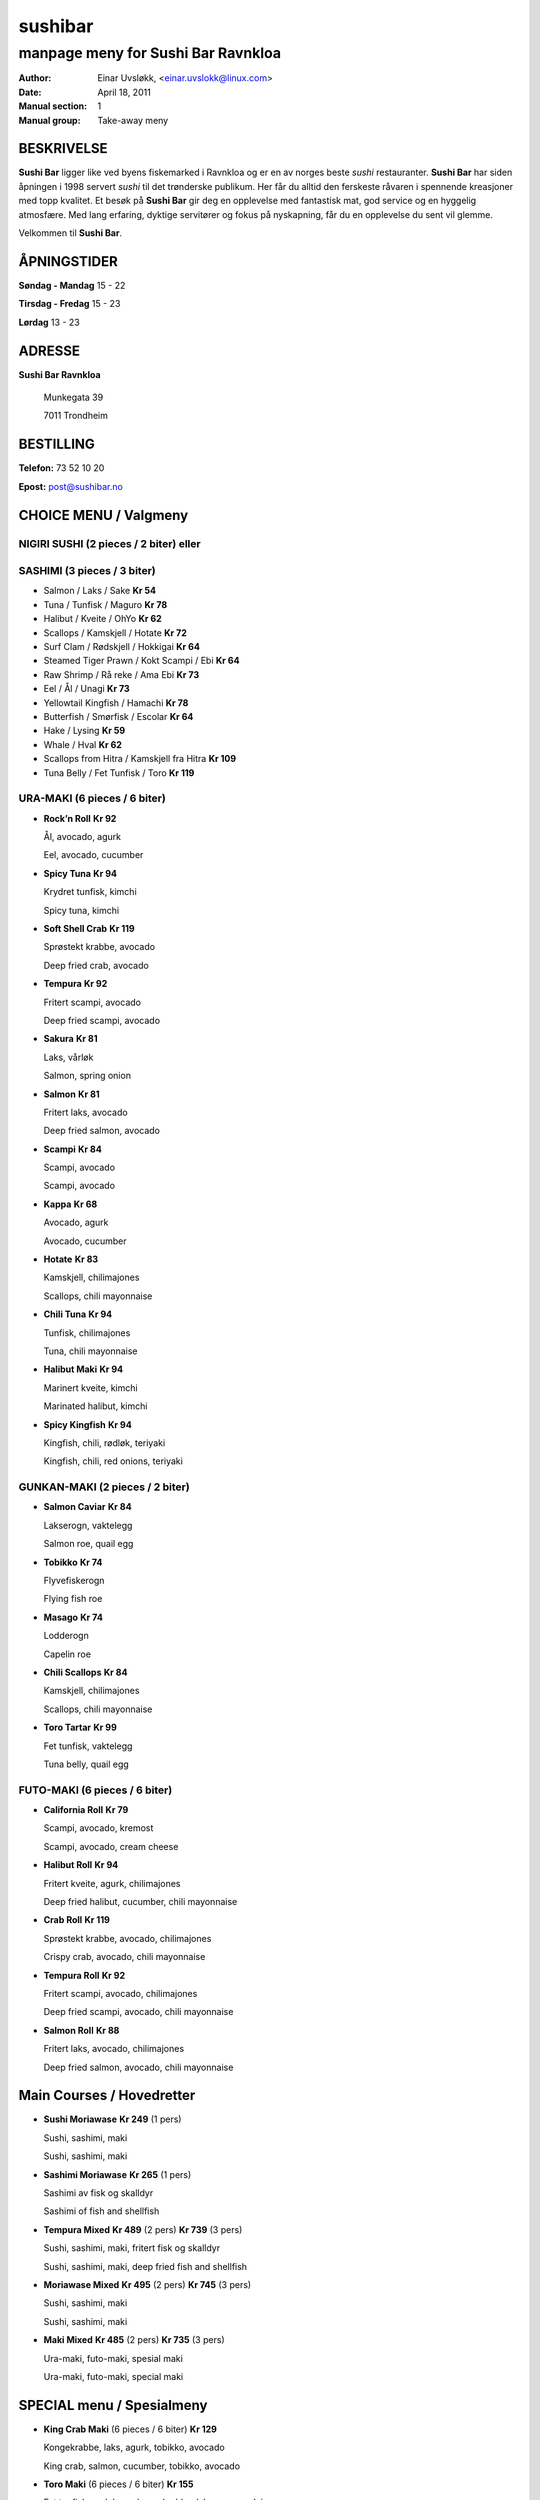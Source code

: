 ========
sushibar
========

-----------------------------------
manpage meny for Sushi Bar Ravnkloa
-----------------------------------

:Author:         Einar Uvsløkk, <einar.uvslokk@linux.com>
:Date:           April 18, 2011
:Manual section: 1
:Manual group:   Take-away meny

BESKRIVELSE
===========
**Sushi Bar** ligger like ved byens fiskemarked i Ravnkloa og er en av norges 
beste *sushi* restauranter. **Sushi Bar** har siden åpningen i 1998 servert 
*sushi* til det trønderske publikum. Her får du alltid den ferskeste råvaren i 
spennende kreasjoner med topp kvalitet. Et besøk på **Sushi Bar** gir deg en 
opplevelse med fantastisk mat, god service og en hyggelig atmosfære. Med lang 
erfaring, dyktige servitører og fokus på nyskapning, får du en opplevelse du 
sent vil glemme.

Velkommen til **Sushi Bar**.

ÅPNINGSTIDER
============
**Søndag - Mandag**  15 - 22

**Tirsdag - Fredag** 15 - 23

**Lørdag**           13 - 23

ADRESSE
=======
**Sushi Bar Ravnkloa**
    
    Munkegata 39 
    
    7011 Trondheim 
    

BESTILLING
==========
**Telefon:** 73 52 10 20

**Epost:**   post@sushibar.no

CHOICE MENU / Valgmeny
======================

NIGIRI SUSHI (2 pieces / 2 biter) eller
---------------------------------------

SASHIMI (3 pieces / 3 biter)
----------------------------

- Salmon / Laks / Sake                               **Kr  54**
- Tuna / Tunfisk / Maguro                            **Kr  78**
- Halibut / Kveite / OhYo                            **Kr  62**
- Scallops / Kamskjell / Hotate                      **Kr  72**
- Surf Clam / Rødskjell / Hokkigai                   **Kr  64**
- Steamed Tiger Prawn / Kokt Scampi / Ebi            **Kr  64**
- Raw Shrimp / Rå reke / Ama Ebi                     **Kr  73**
- Eel / Ål / Unagi                                   **Kr  73**
- Yellowtail Kingfish / Hamachi                      **Kr  78**
- Butterfish / Smørfisk / Escolar                    **Kr  64**
- Hake / Lysing                                      **Kr  59**
- Whale / Hval                                       **Kr  62**
- Scallops from Hitra / Kamskjell fra Hitra          **Kr 109**
- Tuna Belly / Fet Tunfisk / Toro                    **Kr 119**

URA-MAKI (6 pieces / 6 biter)
-----------------------------
- **Rock’n Roll**                                        **Kr  92**

  Ål, avocado, agurk 

  Eel, avocado, cucumber

- **Spicy Tuna**                                         **Kr  94**

  Krydret tunfisk, kimchi

  Spicy tuna, kimchi

- **Soft Shell Crab**                                    **Kr 119**

  Sprøstekt krabbe, avocado 

  Deep fried crab, avocado

- **Tempura**                                            **Kr  92**

  Fritert scampi, avocado

  Deep fried scampi, avocado

- **Sakura**                                             **Kr  81**

  Laks, vårløk

  Salmon, spring onion

- **Salmon**                                             **Kr  81**

  Fritert laks, avocado

  Deep fried salmon, avocado

- **Scampi**                                             **Kr  84**

  Scampi, avocado 

  Scampi, avocado

- **Kappa**                                              **Kr  68**

  Avocado, agurk

  Avocado, cucumber

- **Hotate**                                             **Kr  83**


  Kamskjell, chilimajones 

  Scallops, chili mayonnaise

- **Chili Tuna**                                         **Kr  94**

  Tunfisk, chilimajones

  Tuna, chili mayonnaise

- **Halibut Maki**                                       **Kr  94**

  Marinert kveite, kimchi

  Marinated halibut, kimchi

- **Spicy Kingfish**                                     **Kr  94**

  Kingfish, chili, rødløk, teriyaki

  Kingfish, chili, red onions, teriyaki


GUNKAN-MAKI (2 pieces / 2 biter)
--------------------------------
- **Salmon Caviar**                                      **Kr  84**

  Lakserogn, vaktelegg

  Salmon roe, quail egg

- **Tobikko**                                            **Kr  74**

  Flyvefiskerogn 

  Flying fish roe

- **Masago**                                             **Kr  74**

  Lodderogn 

  Capelin roe

- **Chili Scallops**                                     **Kr  84**

  Kamskjell, chilimajones 

  Scallops, chili mayonnaise

- **Toro Tartar**                                        **Kr  99**

  Fet tunfisk, vaktelegg

  Tuna belly, quail egg


FUTO-MAKI (6 pieces / 6 biter)
------------------------------
- **California Roll**                                    **Kr  79**

  Scampi, avocado, kremost

  Scampi, avocado, cream cheese

- **Halibut Roll**                                       **Kr  94**

  Fritert kveite, agurk, chilimajones

  Deep fried halibut, cucumber, chili mayonnaise

- **Crab Roll**                                          **Kr 119**

  Sprøstekt krabbe, avocado, chilimajones

  Crispy crab, avocado, chili mayonnaise

- **Tempura Roll**                                       **Kr  92**

  Fritert scampi, avocado, chilimajones

  Deep fried scampi, avocado, chili mayonnaise

- **Salmon Roll**                                        **Kr  88**

  Fritert laks, avocado, chilimajones

  Deep fried salmon, avocado, chili mayonnaise

Main Courses / Hovedretter
==========================

- **Sushi Moriawase**                                    **Kr 249** (1 pers)

  Sushi, sashimi, maki

  Sushi, sashimi, maki

- **Sashimi Moriawase**                                  **Kr 265** (1 pers)

  Sashimi av fisk og skalldyr

  Sashimi of fish and shellfish

- **Tempura Mixed**                      **Kr 489** (2 pers) **Kr 739** (3 pers)

  Sushi, sashimi, maki, fritert fisk og skalldyr

  Sushi, sashimi, maki, deep fried fish and shellfish

- **Moriawase Mixed**                    **Kr 495** (2 pers) **Kr 745** (3 pers)

  Sushi, sashimi, maki

  Sushi, sashimi, maki

- **Maki Mixed**                         **Kr 485** (2 pers) **Kr 735** (3 pers)

  Ura-maki, futo-maki, spesial maki

  Ura-maki, futo-maki, special maki


SPECIAL menu / Spesialmeny
==========================
- **King Crab Maki** (6 pieces / 6 biter)                **Kr 129**

  Kongekrabbe, laks, agurk, tobikko, avocado

  King crab, salmon, cucumber, tobikko, avocado

- **Toro Maki** (6 pieces / 6 biter)                     **Kr 155**

  Fet tunfisk, andelever, kongekrabbe, lakserogn, rødvinssaus

  Tuna belly, duck liver, king crab, red wine sauce

- **Toro Sushi** (2 pieces / 2 biter)                    **Kr 124**

  Fet tunfisk, trøffel-soyasaus, gressløk

  Tuna belly, truffle soy sauce, chives

- **Toro Tartar**                                        **Kr 119**

  Fet tunfisk, avruga, miso yuzu

  Tuna belly, avruga, miso yusu

- **Toro Sashimi** (5 pieces / 5 biter)                  **Kr 149**

  Fet tunfisk, jalapeno, miso yuzu, avruga

  Tuna belly, jalapeno, miso yusu, avruga

- **Fried Maki #1** (6 pieces / 6 biter)                 **Kr 109**

  Fritert maki, scampi, crabsticks, chilimajones

  Deep fried maki, scampi, crab sticks, chili mayonnaise

- **Fried Maki #2** (6 pieces / 6 biter)                 **Kr 109**

  Fritert maki, scampi, laks, kremost

  Deep fried maki, scampi, salmon, cream cheese

- **Kingfish Maki** (6 pieces / 6 biter)                 **Kr 119**

  Misomarinert kingfish, laks, syltet rettich, teriyaki

  Miso marinated kingfish, salmon, pickled rettich, teriyaki

- **Sandwich Maki** (4 pieces / 4 biter)                 **Kr 109**

  Tunfisk, laks, chilimajones

  Tuna, salmon, chili mayonnaise

- **Whale Sashimi** (5 pieces / 5 biter)                 **Kr 119**

  Hval, spicy ponzu, hvitløk, ingefær

  Whale, spicy ponzu, garlic, ginger

- **Salmon Grill Maki** (6 pieces / 6 biter)             **Kr 109**

  Grillet laks, scampi, rødvinssaus

  Grilled salmon, scampi, red wine sauce

Extra / Ekstra
==============
- Seaweed Salad / Goma Wakame                        **Kr  35**
- Edamame Beens / Edamame Bønner                     **Kr  30**
- Chili Mayonnaise / Chilimajones                    **Kr  20**
- Teriyaki Sauce  / TeriyakiSaus                     **Kr  20**
- Mango Sauce / MangoSaus                            **Kr  20**

SE OGSÅ
=======
http://www.sushibar.no

``kyoto(1)``, ``phuyen(1)``, ``sesamburger(1)``

